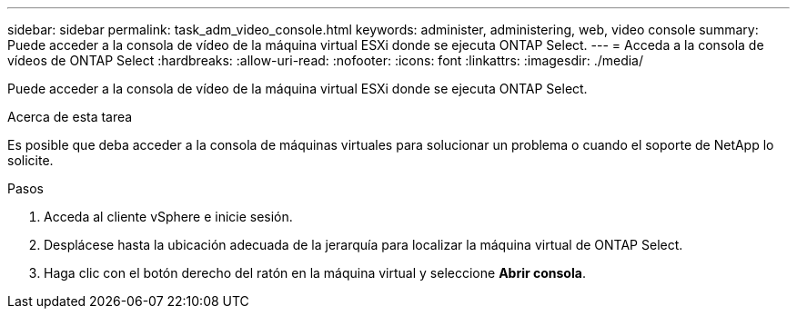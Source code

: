 ---
sidebar: sidebar 
permalink: task_adm_video_console.html 
keywords: administer, administering, web, video console 
summary: Puede acceder a la consola de vídeo de la máquina virtual ESXi donde se ejecuta ONTAP Select. 
---
= Acceda a la consola de vídeos de ONTAP Select
:hardbreaks:
:allow-uri-read: 
:nofooter: 
:icons: font
:linkattrs: 
:imagesdir: ./media/


[role="lead"]
Puede acceder a la consola de vídeo de la máquina virtual ESXi donde se ejecuta ONTAP Select.

.Acerca de esta tarea
Es posible que deba acceder a la consola de máquinas virtuales para solucionar un problema o cuando el soporte de NetApp lo solicite.

.Pasos
. Acceda al cliente vSphere e inicie sesión.
. Desplácese hasta la ubicación adecuada de la jerarquía para localizar la máquina virtual de ONTAP Select.
. Haga clic con el botón derecho del ratón en la máquina virtual y seleccione *Abrir consola*.

